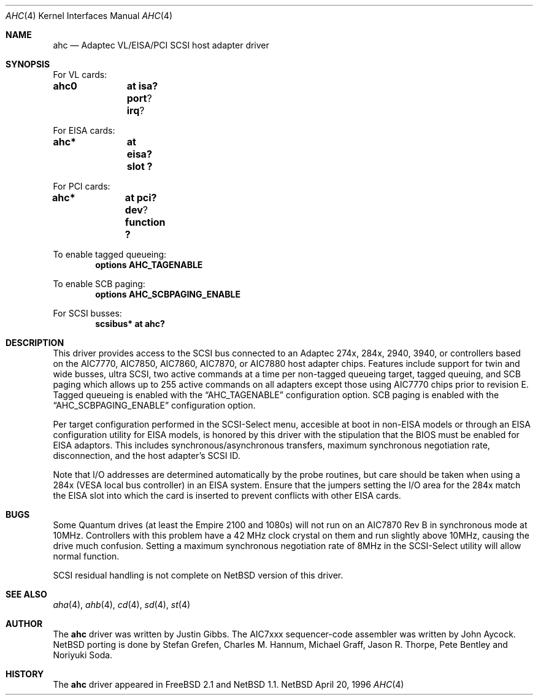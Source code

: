 .\"	$NetBSD: ahc.4,v 1.6 1997/10/19 18:08:10 soda Exp $
.\"
.\" Copyright (c) 1995, 1996 
.\" 	Justin T. Gibbs.  All rights reserved.
.\"
.\" Redistribution and use in source and binary forms, with or without
.\" modification, are permitted provided that the following conditions
.\" are met:
.\" 1. Redistributions of source code must retain the above copyright
.\"    notice, this list of conditions and the following disclaimer.
.\" 2. Redistributions in binary form must reproduce the above copyright
.\"    notice, this list of conditions and the following disclaimer in the
.\"    documentation and/or other materials provided with the distribution.
.\" 3. The name of the author may not be used to endorse or promote products
.\"    derived from this software withough specific prior written permission.
.\"
.\" THIS SOFTWARE IS PROVIDED BY THE AUTHOR ``AS IS'' AND ANY EXPRESS OR
.\" IMPLIED WARRANTIES, INCLUDING, BUT NOT LIMITED TO, THE IMPLIED WARRANTIES
.\" OF MERCHANTABILITY AND FITNESS FOR A PARTICULAR PURPOSE ARE DISCLAIMED.
.\" IN NO EVENT SHALL THE AUTHOR BE LIABLE FOR ANY DIRECT, INDIRECT,
.\" INCIDENTAL, SPECIAL, EXEMPLARY, OR CONSEQUENTIAL DAMAGES (INCLUDING, BUT
.\" NOT LIMITED TO, PROCUREMENT OF SUBSTITUTE GOODS OR SERVICES; LOSS OF USE,
.\" DATA, OR PROFITS; OR BUSINESS INTERRUPTION) HOWEVER CAUSED AND ON ANY
.\" THEORY OF LIABILITY, WHETHER IN CONTRACT, STRICT LIABILITY, OR TORT
.\" (INCLUDING NEGLIGENCE OR OTHERWISE) ARISING IN ANY WAY OUT OF THE USE OF
.\" THIS SOFTWARE, EVEN IF ADVISED OF THE POSSIBILITY OF SUCH DAMAGE.
.\"
.\"
.Dd April 20, 1996
.\".Dt AHC 4 i386
.\".Os FreeBSD
.Dt AHC 4
.Os NetBSD
.Sh NAME
.Nm ahc
.Nd Adaptec VL/EISA/PCI SCSI host adapter driver
.Sh SYNOPSIS
.ie 0 \{
For one or more VL/EISA cards:
.Cd controller eisa0
.Cd controller ahc0
\}
\{For VL cards:
.Cd ahc0	at isa? port ? irq ?
.Pp
For EISA cards:
.Cd ahc*	at eisa? slot ?\}
.Pp
.ie 0 \{
For one or more PCI cards:
.Cd controller pci0
.Cd controller ahc0
\}
\{For PCI cards:
.Cd ahc*	at pci? dev ? function ?\}
.Pp
To enable tagged queueing:
.Cd options AHC_TAGENABLE
.Pp
To enable SCB paging:
.Cd options AHC_SCBPAGING_ENABLE
.Pp
.ie 0 \{
For one or more SCSI busses:
.Cd controller scbus0 at ahc0
\}
\{For SCSI busses:
.Cd scsibus* at ahc?\}
.Sh DESCRIPTION
This driver provides access to the
.Tn SCSI
bus connected to an Adaptec 
274x, 284x, 2940, 3940, or controllers based on the
.Tn AIC7770,
.Tn AIC7850,
.Tn AIC7860,
.Tn AIC7870,
or
.Tn AIC7880
host adapter chips.
Features include support for twin and wide busses,
ultra
.Tn SCSI,
two active commands at a time per non-tagged queueing target,
tagged queuing,
and SCB paging which allows up to 255 active commands on all adapters
except those using 
.Tn AIC7770
chips prior to revision E.
Tagged queueing is enabled with the
.Dq Dv AHC_TAGENABLE
configuration option.
SCB paging is enabled with the
.Dq Dv AHC_SCBPAGING_ENABLE
configuration option.
.Pp
Per target configuration performed in the 
.Tn SCSI-Select
menu, accesible at boot
in 
.No non- Ns Tn EISA
models or through an 
.Tn EISA
configuration utility for 
.Tn EISA
models,
is honored by this driver with the stipulation that the 
.Tn BIOS
must be enabled for 
.Tn EISA
adaptors.  This includes synchronous/asynchronous transfers,
maximum synchronous negotiation rate,
disconnection,
and the host adapter's SCSI ID.
.Pp
Note that I/O addresses are determined automatically by the probe routines,
but care should be taken when using a 284x
.Pq Tn VESA No local bus controller
in an
.Tn EISA 
system.  Ensure that the jumpers setting the I/O area for the 284x match the 
.Tn EISA
slot into which the card is inserted to prevent conflicts with other
.Tn EISA
cards.
.Sh BUGS
Some Quantum drives (at least the Empire 2100 and 1080s) will not run on an
.Tn AIC7870
Rev B in synchronous mode at 10MHz.  Controllers with this problem have a
42 MHz clock crystal on them and run slightly above 10MHz, causing the
drive much confusion.  Setting a maximum synchronous negotiation rate of 8MHz
in the 
.Tn SCSI-Select
utility
will allow normal function.
.if 1 \{
.Pp
SCSI residual handling is not complete on NetBSD version of this driver.
\}
.Sh SEE ALSO
.Xr aha 4 ,
.Xr ahb 4 ,
.Xr cd 4 ,
.if 0 \{
.Xr scsi 4 ,
\}
.Xr sd 4 ,
.Xr st 4
.Sh AUTHOR
The
.Nm
driver was written by Justin Gibbs.  The
.Tn AIC7xxx
sequencer-code assembler was
written by John Aycock.
.if 1 \{NetBSD porting is done by Stefan Grefen, Charles M. Hannum,
Michael Graff, Jason R. Thorpe, Pete Bentley and Noriyuki Soda.
\}
.Sh HISTORY
The
.Nm
driver appeared in
.Tn FreeBSD
2.1
.if 1 \{and 
.Tn NetBSD
1.1.
\}
